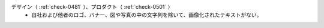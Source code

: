 デザイン（ :ref:`check-0481` ）、プロダクト（ :ref:`check-0501` ）
   *  自社および他者のロゴ、バナー、図や写真の中の文字列を除いて、画像化されたテキストがない。
